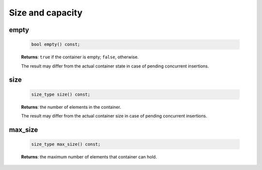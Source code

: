 .. SPDX-FileCopyrightText: 2019-2020 Intel Corporation
..
.. SPDX-License-Identifier: CC-BY-4.0

=================
Size and capacity
=================

empty
-----

  .. code:: cpp

      bool empty() const;

  **Returns**: ``true`` if the container is empty; ``false``, otherwise.

  The result may differ from the actual container state in case of pending concurrent insertions.

size
----

  .. code:: cpp

      size_type size() const;

  **Returns**: the number of elements in the container.

  The result may differ from the actual container size in case of pending concurrent insertions.

max_size
--------

  .. code:: cpp

      size_type max_size() const;

  **Returns**: the maximum number of elements that container can hold.
